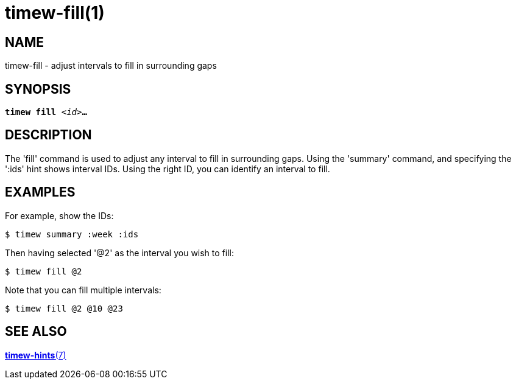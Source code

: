 = timew-fill(1)

== NAME
timew-fill - adjust intervals to fill in surrounding gaps

== SYNOPSIS
[verse]
*timew fill* _<id>_**...**

== DESCRIPTION
The 'fill' command is used to adjust any interval to fill in surrounding gaps.
Using the 'summary' command, and specifying the ':ids' hint shows interval IDs.
Using the right ID, you can identify an interval to fill.

== EXAMPLES
For example, show the IDs:

    $ timew summary :week :ids

Then having selected '@2' as the interval you wish to fill:

    $ timew fill @2

Note that you can fill multiple intervals:

    $ timew fill @2 @10 @23


== SEE ALSO
link:../../reference/timew-hints.7/[**timew-hints**(7)]
